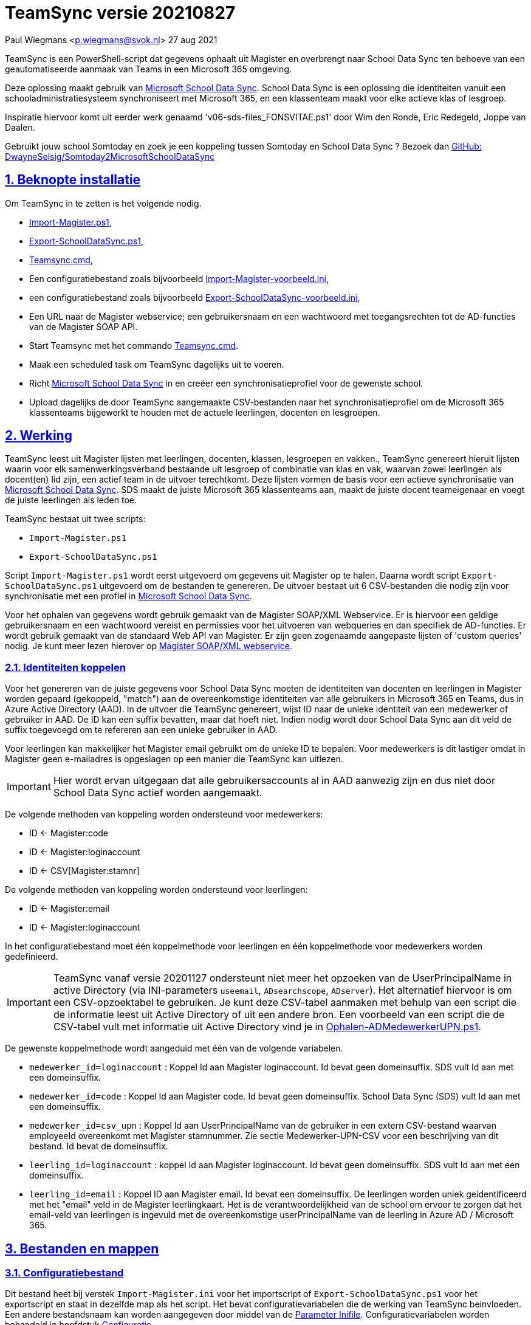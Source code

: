 = TeamSync versie 20210827

Paul Wiegmans <p.wiegmans@svok.nl>
27 aug 2021 

:idprefix:
:idseparator: -
:sectanchors:
:sectlinks:
:sectnumlevels: 4
:sectnums:
:toc:
:toclevels: 4
:toc-title:

TeamSync is een PowerShell-script dat gegevens ophaalt uit Magister en overbrengt naar School Data Sync ten behoeve van een geautomatiseerde aanmaak van Teams in een Microsoft 365 omgeving. 

Deze oplossing maakt gebruik van https://sds.microsoft.com/[Microsoft School Data Sync]. School Data Sync is een oplossing die identiteiten vanuit een schooladministratiesysteem synchroniseert met Microsoft 365, en een klassenteam maakt voor elke actieve klas of lesgroep.

Inspiratie hiervoor komt uit eerder werk genaamd 'v06-sds-files_FONSVITAE.ps1' door Wim den Ronde, Eric Redegeld, Joppe van Daalen.

Gebruikt jouw school Somtoday en zoek je een koppeling tussen Somtoday en School Data Sync ? Bezoek dan https://github.com/DwayneSelsig/Somtoday2MicrosoftSchoolDataSync[GitHub: DwayneSelsig/Somtoday2MicrosoftSchoolDataSync]

toc::[]

== Beknopte installatie

Om TeamSync in te zetten is het volgende nodig.  

* link:Import-Magister.ps1[Import-Magister.ps1], 
* link:Export-SchoolDataSync.ps1[Export-SchoolDataSync.ps1],
* link:Teamsync.cmd[Teamsync.cmd],
* Een configuratiebestand zoals bijvoorbeeld link:Import-Magister-voorbeeld.ini[Import-Magister-voorbeeld.ini],
* een configuratiebestand zoals bijvoorbeeld link:Export-SchoolDataSync-voorbeeld.ini[Export-SchoolDataSync-voorbeeld.ini],
* Een URL naar de Magister webservice; een gebruikersnaam en een wachtwoord met toegangsrechten tot de AD-functies van de Magister SOAP API.
* Start Teamsync met het commando link:Teamsync.cmd[Teamsync.cmd].
* Maak een scheduled task om TeamSync dagelijks uit te voeren.
* Richt https://sds.microsoft.com/[Microsoft School Data Sync] in en creëer een synchronisatieprofiel voor de gewenste school. 
* Upload dagelijks de door TeamSync aangemaakte CSV-bestanden naar het synchronisatieprofiel om de Microsoft 365 klassenteams bijgewerkt te houden met de actuele leerlingen, docenten en lesgroepen.

== Werking 

TeamSync leest uit Magister lijsten met leerlingen, docenten, klassen, lesgroepen en vakken.,
TeamSync genereert hieruit lijsten waarin voor elk samenwerkingsverband bestaande uit lesgroep of combinatie van klas en vak, waarvan zowel leerlingen als docent(en) lid zijn, een actief team in de uitvoer terechtkomt. Deze lijsten vormen de basis voor een actieve synchronisatie van https://sds.microsoft.com/[Microsoft School Data Sync]. SDS maakt de juiste Microsoft 365 klassenteams aan, maakt de juiste docent teameigenaar en voegt de juiste leerlingen als leden toe.

TeamSync bestaat uit twee scripts: 

* `Import-Magister.ps1`
* `Export-SchoolDataSync.ps1`

Script `Import-Magister.ps1` wordt eerst uitgevoerd om gegevens uit Magister op te halen. Daarna wordt script `Export-SchoolDataSync.ps1` uitgevoerd om de bestanden te genereren. De uitvoer bestaat uit 6 CSV-bestanden die nodig zijn voor synchronisatie met een profiel in https://sds.microsoft.com/[Microsoft School Data Sync].

Voor het ophalen van gegevens wordt gebruik gemaakt van de Magister SOAP/XML Webservice. Er is hiervoor een geldige gebruikersnaam en een wachtwoord vereist en permissies voor het uitvoeren van webqueries en dan specifiek de AD-functies. Er wordt gebruik gemaakt van de standaard Web API van Magister. Er zijn geen zogenaamde aangepaste lijsten of 'custom queries' nodig. Je kunt meer lezen hierover op https://sikkepitje.nl/Tech/MagisterSOAP2020[Magister SOAP/XML webservice]. 

=== Identiteiten koppelen

Voor het genereren van de juiste gegevens voor School Data Sync moeten de identiteiten van docenten en leerlingen in Magister worden gepaard (gekoppeld, "match") aan de overeenkomstige identiteiten van alle gebruikers in Microsoft 365 en Teams, dus in Azure Active Directory (AAD). In de uitvoer die TeamSync genereert, wijst ID naar de unieke identiteit van een medewerker of gebruiker in AAD. De ID kan een suffix bevatten, maar dat hoeft niet. Indien nodig wordt door School Data Sync aan dit veld de suffix toegevoegd om te refereren aan een unieke gebruiker in AAD. 

Voor leerlingen kan makkelijker het Magister email gebruikt om de unieke ID te bepalen. Voor medewerkers is dit lastiger omdat in Magister geen e-mailadres is opgeslagen op een manier die TeamSync kan uitlezen. 

IMPORTANT: Hier wordt ervan uitgegaan dat alle gebruikersaccounts al in AAD aanwezig zijn en dus niet door School Data Sync actief worden aangemaakt.

De volgende methoden van koppeling worden ondersteund voor medewerkers:

* ID <- Magister:code
* ID <- Magister:loginaccount
* ID <- CSV[Magister:stamnr]

De volgende methoden van koppeling worden ondersteund voor leerlingen:

* ID <- Magister:email
* ID <- Magister:loginaccount

In het configuratiebestand moet één koppelmethode voor leerlingen en één koppelmethode voor medewerkers worden gedefinieerd. 

IMPORTANT: TeamSync vanaf versie 20201127 ondersteunt niet meer het opzoeken van de UserPrincipalName in active Directory (via INI-parameters `useemail`, `ADsearchscope`, `ADserver`). Het alternatief hiervoor is om een CSV-opzoektabel te gebruiken. Je kunt deze CSV-tabel aanmaken met behulp van een script die de informatie leest uit Active Directory of uit een andere bron. Een voorbeeld van een script die de CSV-tabel vult met informatie uit Active Directory vind je in link:Ophalen-ADMedewerkerUPN.ps1[Ophalen-ADMedewerkerUPN.ps1].

De gewenste koppelmethode wordt aangeduid met één van de volgende variabelen. 

** `medewerker_id=loginaccount` : Koppel Id aan Magister loginaccount. Id bevat geen domeinsuffix. SDS vult Id aan met een domeinsuffix. 

** `medewerker_id=code` : Koppel Id aan Magister code. Id bevat geen domeinsuffix. School Data Sync (SDS) vult Id aan met een domeinsuffix.

** `medewerker_id=csv_upn` : Koppel Id aan UserPrincipalName van de gebruiker in een extern CSV-bestand waarvan employeeId overeenkomt met Magister stamnummer. Zie sectie Medewerker-UPN-CSV voor een beschrijving van dit bestand. Id bevat de domeinsuffix.

** `leerling_id=loginaccount` : koppel Id aan Magister loginaccount. Id bevat geen domeinsuffix. SDS vult Id aan met een domeinsuffix.

** `leerling_id=email` : Koppel ID aan Magister email. Id bevat een domeinsuffix. De leerlingen worden uniek geidentificeerd met het "email" veld in de Magister leerlingkaart. Het is de verantwoordelijkheid van de school om ervoor te zorgen dat het email-veld van leerlingen is ingevuld met de overeenkomstige userPrincipalName van de leerling in Azure AD / Microsoft 365. 

== Bestanden en mappen

=== Configuratiebestand
Dit bestand heet bij verstek `Import-Magister.ini` voor het importscript of `Export-SchoolDataSync.ps1` voor het exportscript en staat in dezelfde map als het script. Het bevat configuratievariabelen die de werking van TeamSync beinvloeden. Een andere bestandsnaam kan worden aangegeven door middel van de  <<Parameter Inifile>>. Configuratievariabelen worden behandeld in hoofdstuk <<Configuratie>>.

=== Importfiltermap
In deze map worden <<Filters>> geplaatst ten behoeve van het importscript.

=== Importkladmap
Het importscript plaatst hier tijdelijke bestanden, die slechts dienen om de goede werking te controleren van de Magister webservice en instellingen en filters van TeamSync,

=== Importdatamap
Het importscript plaatst in deze map een aantal bestanden met uit Magister opgehaalde gegevens over leerlingen, docenten en vakken. Het exportscript heeft deze bestanden nodig om in te lezen en bewerkt ze verder. 

* `magister_leer.clixml`
* `magister_docent.clixml`
* `magister_vak.clixml`

Bestanden met de extensie ".clixml" zijn bestanden  in een XML-formaat die door PowerShell kunnen worden weergegeven met het volgende commando:
[source,powershell]
----
Import-CliXML -Path $clixmlfile | Out-GridView -Wait
----

=== Exportfiltermap
In deze map worden <<Filters>> geplaatst ten behoeve van het exportscript.

=== Exportkladmap
Het exportscript plaatst hier tijdelijke bestanden, die dienen om de goede werking te controleren van TeamSync, met name instelingen en filters.

=== Exportdatamap
Het exportscript maakt in deze map volgens de specificaties van School Data Sync de volgende bestanden aan. 

* `School.csv`
* `Section.csv`
* `Student.csv`
* `StudentEnrollment.csv`
* `Teacher.csv`
* `TeacherRoster.csv`

Deze bestanden zijn bedoeld om te uploaden naar het gewenste synchronisatieprofiel in School Data Sync. 

=== Medewerker_UPN.CSV
Dit wordt ingelezen door importscript uit de importfiltermap. Indien de koppelmethode gebruik maakt van een CSV-bestand (configuratieparameter "medewerker_id=csv_upn"), dan moet in de Importfiltermap een CSV-bestand worden aangeleverd worden. 
De naam van dit bestand is `Medewerker_UPN.csv`. De inhoud van dit bestand bestaat uit een kopregel en één of meer gegevensregels. De kopregel bevat "employeeId,UserPrincipalName". Voor elke medewerker in Magister is er een gegevensregel. De gegevensregels bevatten elk twee gegevensvelden, gescheiden door een komma. Het eerste gegevensveld bevat het stamnummer van een medewerker. Het tweede gegevensveld bevat de overeenkomstige UserPrincipalName die de gebruiker in Microsoft 365 uniek identificeert. De velden mogen omsloten zijn door dubbele aanhalingstekens, maar dat is niet verplicht.

=== Filters
In zowel de Importfiltermap als de Exportfiltermap kunnen één of meer bestanden worden geplaatst om filters toe te passen op de te verwerken gegevens. Hierbij wordt gebruikt gemaakt van zogenaamde 'regular expressions' oftewel regex-patronen. Met behulp van de regex-patronen kunnen krachtige selecties worden gemaakt die bepalen welke gegevens moeten worden verwerkt en welke niet. De filters kunnen worden toegepast om de hoeveelheid te verwerken gegevens te reduceren en slimme selecties te maken op welke gegevens resulteren in actieve klassenteams. 

Er kan bij het ophalen van Magistergegevens door `Import-Magister.ps1` worden gefilterd op: 

* docent(id), 
* klas, 
* studie, 
* locatie (overeenkomend met Administratieve_eenheid.Omschrijving in Magister).

Er kan bij het bepalen van klassenteams door `Export-Magister.ps1` worden gefilterd op:* docent(id), 

* klas, 
* studie, 
* locatie (overeenkomend met Administratieve_eenheid.Omschrijving in Magister),
* teamnaam.

Er zijn twee typen filters te definieren: 

* _insluitende_ of _inclusieve_ filters, en
* _uitsluitende_ of _exclusieve_ filters. 

Bij insluitende filters worden alleen de gegevens die overeenkomen met de opgegeven regex-patronen verwerkt en de rest wordt weggegooid. 
Bij uitsluitende filters worden alle gegevens die **niet** overeenkomen met de opgegeven patronen verwerkt, terwijl de gegevens die wel overeenkomen niet worden verwerkt.
Je kunt insluitende en uitsluitende filters combineren om te komen tot een nauwkeurige gedefinieerde verzameling klassenteams, die precies beantwoordt aan de behoefte.


De volgende filterbestanden kunnen worden gedefinieerd door het overeenkomstige bestand in de Importfiltermap en/of Exportfiltermap te definieren en deze te vullen met de gewenste regex-patronen. 

* `excl_docent.csv` : dit bevat filters voor het uitsluitend filteren van docenten op Id.
* `incl_docent.csv` : filters voor het insluitend filteren van docenten op Id.
* `excl_klas.csv` : filters voor het uitsluitend filteren van leerlingen op klasnaam.
* `incl_klas.csv` : filters voor het insluitend filteren van leerlingen op klasnaam.
* `excl_studie.csv` : filters voor het uitsluitend filteren van leerlingen op studie.
* `incl_studie.csv` : filters voor het insluitend filteren van leerlingen op studie.
* `incl_locatie.csv` : filters voor het insluitend filteren van leerlingen op locatie oftewel Magister:Administratieve_eenheid.Omschrijving.
* `incl_teamnaam.csv` : (alleen in de ExportFiltermap t.b.v. `Export-SchoolDataSync.ps1`) filters voor het insluitend filteren van teams op (weergave)naam. t.b.v. `Export-SchoolDataSync.ps1`
* `excl_teamnaam.csv` : (alleen in de ExportFiltermap t.b.v. `Export-SchoolDataSync.ps1`) filters voor het insluitend filteren van teams op (weergave)naam.

Het gebruik van deze filterbestanden is optioneel. Als ze bestaan, worden ze ingelezen en gebruikt. Als ze niet bestaan, wordt er niet gefilterd. Indien gebruikt, dan bevat elk filterbestand één of meer regex-patronen, elk op een eigen regel, die worden toegepast voor het filteren van de relevante gegevens. Elke regex-patroon matcht een deel van de invoer. Wildcards zijn niet nodig. Alle tekens met een speciale betekenis voor de match-operator zijn hierbij toegelaten. Plaats geen lege regels in het filterbestand.

Speciale betekenis hebben:

* `^` matcht het begin van een zoekterm 
* `$` matcht het eind van een zoekterm
* '\' is een escape-teken voor tekens die een speciale betekenis voor regex hebben.
* '\s' is een aanduiding voor een spatie.

Voor een uitgebreidere uitleg over regular expressions of regex, zie https://nl.wikipedia.org/wiki/Reguliere_expressie[Reguliere expressie - Wikipedia]

==== Voorbeelden van filters
===== Filtervoorbeeld VAVO uitfilteren
Alle leerlingen waarvan de studie eindigt op "VAVO" worden uitgesloten.

Het bestand ImportFilterMap\excl_studie.csv wordt aangemaakt en bevat: 
```
VAVO$
```
===== Filtervoorbeeld Brugklassen, Mavo, Havo, Vwo
We willen de leerlingen van Mavo, Havo, Vwo en de brugklassen verwerken; alle leerlingen in een studie die begint met B,M,H of V moeten worden verwerkt. 

Het bestand ImportFilterMap\incl_studie.csv wordt aangemaakt en bevat:
```
^M
^H
^V
^B
```
===== Filtervoorbeeld: H4 en H5
Voorbeeld : we willen alleen 4 en 5 Havo en verwerken; alle leerlingen in de klas die begint met '4H' of '5H' moeten worden verwerkt. 

Het bestand ImportFilterMap\incl_klas.csv bevat:
```
^5H
^4H
```

===== Filtervoorbeeld: Geen tweede rol in Magister
Voorbeeld: we willen alleen docenten wiens id niet begint met '_' of eindigt op '*'. 

Het bestand ImportFilterMap\excl_docent.csv bevat:
```
^_
\*$
```

===== Filtervoorbeeld: 1 Magister, 4 scholen
Voorbeeld: In het geval dat er 4 scholen gebruik maken van 1 Magisterinstantie, en ik wil alleen klassenteams voor Beroepsgericht. Alle docenten, leerlingen en lesgroepen hebben Magister:Administratieve_eenheid.Omschrijving = "Beroepsgericht".

Het bestand ImportFiltermap\incl_locatie.csv *of* ExportFiltermap\incl_locatie.csv bevat: 
```
Beroepsgericht
```

Merk ook op dat wanneer wordt gefilterd op *leerlingen* in de opgegeven administratieve eenheid, er uiteindelijk alleen klassenteams worden gemaakt met deze leerlingen en docenten

===== Filtervoorbeeld: Alleen teams met " EN "
Voorbeeld: alleen teams met " EN " in de naam. 

Het bestand Export-Filter\incl_teamnaam.csv bevat: 
```
\sEN\s
```
Gotcha: het filter is niet hoofdlettergevoelig, dus filtert ook alle voorkomingen van " en ".

== Configuratie

Het configuratiebestand definieert een aantal parameters (anders gezegd: configuratievariabelen), die nodig zijn voor de correct werking van TeamSync.

De parameters in het configuratiebestand worden gespecificeerd als een naam-waarde-paar en hebben de volgende vorm:

```
<naam>=<waarde>
```

Aanhalingstekens zijn toegestaan maar niet nodig. Spaties in het waarde-deel zijn toegestaan. Commentaarregels zijn toegestaan, door de regel te beginnen met '#'.

IMPORTANT:  Backslashes worden opgevat als escape-karakters. Om backslashes in paden op te geven, escape deze met een extra backslash. Bijvoorbeeld: `Importfiltermap=Submap1\\Submap2\\Submap3`

=== Configuratievariabelen voor importscript
De volgende parameters kunnen worden gedefinieerd in het configuratiebestand van het importscript.

[square]
* `Importfiltermap=waarde` : pad naar invoermap relatief t.o.v. scriptpad
* `Importkladmap=waarde` : pad naar kladmap relatief t.o.v. scriptpad
* `Importdatamap=waarde` : pad naar uitvoermap relatief t.o.v. scriptpad
* `magisterUser=waarde` : webservice-gebruikersnaam
* `magisterPassword=waarde` : webservice-wachtwoord
* `magisterUrl=waarde` : webservice-URL
* `handhaafJPTMedewerkerCodeIsLogin=waarde` : filtert dubbele identiteiten weg voor Code<>Login
* `medewerker_id=waarde` : koppelmethode voor medewerkers
* `leerling_id=waarde` : koppelmethode voor leerlingen

=== Configuratievariabelen voor exportscript
De volgende parameters kunnen worden gedefinieerd in het configuratiebestand van het exportscript.

* `Importdatamap=waarde` : pad naar importdatamap relatief t.o.v. scriptpad
* `Exportfiltermap=waarde` : pad naar exportfiltermap relatief t.o.v. scriptpad
* `Exportkladmap=waarde` : pad naar exportkladmap relatief t.o.v. scriptpad
* `Exportdatamap=waarde` : pad naar exportdatamap relatief t.o.v. scriptpad
* `brin=waarde` : BRIN-nummer van de school
* `schoolnaam=waarde` : naam van de school in SDS
* `teamid_prefix=waarde` : prefix voor team-ids in SDS
* `teamnaam_prefix=waarde` : prefix voor teamnamen in SDS
* `teamnaam_suffix=waarde` : suffix voor teamnamen in SDS
* `maakklassenteams=waarde` : schakelaar voor aanmaken van een team voor iedere (stam)klas
* `bon_match_docentlesgroep_aan_leerlingklas=waarde`  : match tweede deel van docent-groepvakken
* `docenten_per_team_limiet=waarde` : bepaalt limiet van het aantal docenten per tema.

==== Brin
Dit is het BRIN-nummer van de school. Vraag je schooladminstratie of directie hiervoor. Deze parameter is verplicht. 

==== Schoolnaam 
Dit is de schoolnaam zoals die in SDS moet zijn gedefinieerd. Deze parameter is verplicht. 

==== MagisterUser, MagisterPassword, MagisterUrl 
Deze parameters zijn verplicht. Deze gegevens zijn vereist om toegang te krijgen tot de Medius Webservices. De LAS-beheerder maakt een gebruiker aan in de Webservice gebruikerslijst in Magister. De gebruikersnaam en wachtwoord moeten worden gegeven in `MagisterUser` en `MagisterPassword`. Deze gebruiker heeft toegangsrechten nodig tot de *_ADfuncties_* in de Medius Webservices. De MagisterUrl is de URL waar de webservices worden aangeboden. Dit bestaat uit de schoolspecifieke URL voor  Schoolwerkplek met daarachter poort en padaanduiding _:8800/doc_ . De hele URL ziet er uit als `https://schooldomein.swp.nl:8800/doc`.

==== Teamid_prefix
Deze tekst wordt toegevoegd aan het begin van de ID van team. Dit wordt deel van de unieke ID die elk team uniek identificeert in Microsoft 365. Een nuttige prefix identificeert zowel de school als het schooljaar en is bijvoorbeeld "JPT 1920". Spaties in de naam worden omgezet in underscores ten behoeve van het bepalen van de ObjectID. Deze parameter is verplicht. 

==== Teamnaam_prefix
Deze tekst wordt toegevoegd aan het begin van de weergavenaam van elk team en wordt zichtbaar in de teamlijst van alle deelnemers.

==== Teamnaam_suffix
Deze tekst wordt toegevoegd aan het eind van de weergavenaam van elk team en wordt zichtbaar in de teamlijst van alle deelnemers.

==== Importfiltermap
Dit specifieert de naam van de Importfiltermap, relatief ten opzichte van de locatie van het script. Bij verstek is de naam `ImportFilter`. 

==== Importkladmap
Dit specificeert de mapnaam van de Importkladmap relatief ten opzichte van de locatie van het script. Bij verstek is de naam `ImportKlad`.

==== Importdatamap
Dit specificeert de mapnaam van de Importdatamap relatief ten opzichte van de locatie van het script. Bij verstek is de naam `ImportData`.

==== Exportfiltermap
Dit specifieert de naam van de Importfiltermap, relatief ten opzichte van de locatie van het script. Bij verstek is de naam `ExportFilter`. 

==== Exportkladmap
Dit specificeert de mapnaam van de Importkladmap relatief ten opzichte van de locatie van het script. Bij verstek is de naam `ExportKlad`.

==== Exportdatamap
Dit specificeert de mapnaam van de Importdatamap relatief ten opzichte van de locatie van het script. Bij verstek is de naam `ExportData`.

==== handhaafJPTMedewerkerCodeIsLogin 
Gebruik `handhaafJPTMedewerkerCodeIsLogin=1`. Bij verstek geldt `handhaafJPTMedewerkerCodeIsLogin=0` . Deze instelling dient om uitsluitend medewerkers te verwerken waarbij Magister->Code gelijk is aan Magister->loginaccount.naam. Dit filter wordt in een speciaal geval voor JPT toegepast om dubbele identiteiten weg te filteren. 

==== medewerker_id
Deze parameter duidt aan hoe identiteiten van medewerkers in Azure AD worden gekoppeld aan Magister. Deze parameter is verplicht. Toegestane waarden zijn 
`code`, `loginaccount`, `ad_upn`, `csv_upn`
. Zie <<Identiteiten koppelen>> . 

==== leerling_id
Deze parameter duidt aan hoe identiteiten van leerlingen in Azure AD worden gekoppeld aan Magister. Deze parameter is verplicht. Toegestane waarden zijn 
`loginaccount`, `email`
. Zie <<Identiteiten koppelen>> . 

=== bon_match_docentlesgroep_aan_leerlingklas
Deze parameter is een schakelaar die uit staat met `0` of aan staat met de waarde `1`. Wanneer `1` dan worden extra teams aangemaakt, waarvan de naam wordt opgebouwd uit het deel van de klasnaam na de punt in de docent-groepvakken, gevolgd door een vaknaam. Bij verstek is de waarde `0`. Deze parameter zorgt ervoor dat het aantal actieve teams in de onderbouw van Bonhoeffercollege wordt verhoogd met teams voor docentgroepvakken voor lesgroepen met namen als "B.B2" en "M2.M2a", waarvan alleen het deel achter de punt wordt gebruikt om te kunnen koppelen aan leerlingklassen. 

=== docenten_per_team_limiet
Deze parameter bevat een getal dat wordt vergeleken met het aantal docenten in elke kandidaatteam. Indien het aantal docenten hoger is dan gegeven door deze parameter, dan wordt het team overgeslagen bij het identificeren van actieve teams. Wanneer deze parameter `0` is, dan wordt deze controle op het aantal docenten niet uitgevoerd. Bij verstek is de waarde `0`.


== Commandoregelparameters

=== Parameter Inifile 
Met de commandoregelparameter `-Inifile` wordt de naam van een alternatief <<Configuratie>>-bestand opgegeven. De naam is geinterpreteerd als relatief ten opzichte van de map waarin het script staat. Deze voorziening maakt het mogelijk om gegevens van verscheidene instanties van Magister gescheiden te verwerken. 

Een voorbeeld : 

 <scriptnaam> -Inifile <bestandsnaam> 

waarbij `<bestandsnaam>` de naam is van een configuratiebestand. De commandoregelparameter heeft een aantal aliassen. Deze zijn `Inifilename`,`Inibestandsnaam`,`Config`,`Configfile`,`Configuratiebestand`. Een alternatief configuratiebestand kan dus ook worden opgegeven met bijvoorbeeld: 

 <scriptnaam> -Config <bestandsnaam> 

==== Voorbeeld
Met het volgende CMD commandoscript kan het configuratiebestand 'Team-JPT.ini' worden gebruikt om script 1 en 2 uit te voeren, wanneer deze in dezelfde map als dit commandoscript staan. 

```
@echo off
Powershell.exe -NoProfile -NoLogo -ExecutionPolicy Bypass -File "%~dp0Import-Magister.ps1" -Inifile "Team-JPT.ini"
Powershell.exe -NoProfile -NoLogo -ExecutionPolicy Bypass -File "%~dp0Export-SchoolDataSync.ps1" -IniFile "Team-JPT.ini"
```

== Tips en trucs

=== Run de scripts

Vanaf de PowerShell prompt gebruikmaken van verstekwaarden:
```
. .\Import-Magister.ps1
. .\Export-SchoolDataSync.ps1
```
Vanaf PowerShell prompt met parameters:
```
. .\Import-Magister.ps1 -IniFile Magister.ini
. .\Export-SchoolDataSync.ps1 -IniFile School1.ini
. .\Export-SchoolDataSync.ps1 -IniFile School2.ini
```

Vanaf de CMD prompt of door middel van een batchbestand:
```
@PowerShell.exe -NoProfile -NoLogo -ExecutionPolicy Bypass -File "%~dp0Import-Magister.ps1" -IniFile Magister.ini
@PowerShell.exe -NoProfile -NoLogo -ExecutionPolicy Bypass -File "%~dp0Export-SchoolDataSync.ps1" -IniFile School1.ini
@PowerShell.exe -NoProfile -NoLogo -ExecutionPolicy Bypass -File "%~dp0Export-SchoolDataSync.ps1" -IniFile School2.ini
```

=== Logbestanden

De twee scripts loggen alle schermuitvoer en foutmeldingen in een logbestand, met de naam "Import-Magister.log" respectievelijke "Export-SchoolDataSync.log" in de map "Log" in de map waar de scriptbestanden staan. Bestudeer deze logs om te onderzoeken welke foutmeldingen zijn gegenereerd, en op welke regel dat gebeurde.

De logbestanden worden geroteerd elke keer dat een script wordt uitgevoerd. Bij elke keer dat het importscript en exportscript worden uitgevoerd, worden de laatste 7 logbestanden hernoemd en een nieuw logbestand wordt aangemaakt. Het oudste logbestand wordt verwijderd. De naam van de bewaarde logbestanden zijn "Import-Magister.01.log" respectievelijk "Export-SchoolDataSync.01.log" en deze zijn opeenvolgend genummerd naarmate het logbestand ouder is. Er worden van elke script altijd ten hoogste 8 logbestanden bewaard.

=== Controle van uitvoer

TeamSync maakt een aantal bestanden aan, die inzicht geven in welke teams door School Data Sync aangemaakt zouden worden en welke gegevens worden verwerkt. Deze bestanden hebben een CSV-formaat (Comma Separated Values). Dit is een belangrijke hulp bij het bepalen van de juiste filters en instellingen. 

Script Import-Magister genereert onder andere: 

* `leerling.csv` : Een lijst met leerlingen zoals die uit Magister wordt gelezen.
* `docent.csv` : Een lijst met medewerkers zoals die uit Magister wordt gelezen.

Script Export-SchoolDataSync genereert onder andere:

* `hteamactief_{teamid_prefix}.csv` : Een lijst met alle teams die TeamSync als actief aanmerkt. Dit zijn de teams die in de uitvoer voor SDS voorkomen.
* `hteam0doc_{teamid_prefix}.csv` : Een lijst met Teams die als inactief zijn aangeduid omdat een docent hierin ontbreekt.
* `hteam0ll_{teamid_prefix}.csv` : Een lijst met Teams die als inactief zijn aangeduid omdat leerlingen hierin ontbreken.

Om te zien welke teams actief zouden worden gesynchroniseerd door Microsoft School Data Sync, open het bestand met de naam `hteamactief_{teamid_prefix}.csv`.

=== Typische gebruikscenarios

==== Testen

Gedurende het testen is het meest  handig als `Import-Magister.ps1` gedurende een run zonder filters wordt uitgevoerd om alle gegevens op te halen uit Magister. Wanneer dit eenmaal is gebeurd, dan kan `Export-SchoolDataSync.ps1` herhaaldelijk met één of meer filters worden uitgevoerd om te kijken wat het resultaat zou worden. Dit laatste script wordt veel sneller uitgevoerd, omdat het niet steeds opnieuw de gegevens uit Magister hoeft op te halen. 

==== Een Magister, twee scholen  (UITWERKEN)

Een scenario van het soort 'Één Magister - twee scholen' kan er zo uitzien: 

* Het script `Import-Magister.ps1` wordt uitgevoerd met een aangepast configuratiebestand, zonder filters, dat alle gegevens worden opgehaald uit Magister. Dit levert snelheidswinst op. De tussenresultaten worden opgeslagen in de Importdatamap. 
* Het script `Export-SchoolDataSync.ps1` wordt één keer uitgevoerd voor elke school met een voor één school specifiek configuratiebestand: 
** Importdatamap, Exportfiltermap, Exportdatamap verwijzen naar een school-specifieke map 
** de schoolspecifieke Exportfiltermap bevat in het bestand `incl_locatie.csv` een of meer school-specifieke regexpatronen die overeenkomen met de gewenste waarden voor het veld Administratieve_eenheid.Omschrijving in Magister. 
** `teamid_prefix` enz. verschilt per school.

Dit scenario wordt gecomplementeerd met een eigen synchronisatieprofiel voor elke school in School Data Sync. De uitvoerbestanden worden geupload naar het respectievelijke synchronisatieprofiel.

=== LET OP: Leerlingen, docenten en vakken moeten actief zijn in Magister

Probeer je TeamSync uit, maar krijg je geen actieve teams? Waarschijnlijk haal je de Magistergegevens op in de zomervakantie. 
Dat gaat niet werken en waarom wordt hieronder uitgelegd. 

Om een lijst met actieve teams te genereren, moeten de gegevens in Magister aan een aantal strikte voorwaarden voldoen:

* Leerlingen en docenten moeten actief zijn, d.w.z. de inschrijfdatum moet in het verleden liggen, en de uitschrijfdatum in de toekomst of leeg.
* Leerlingen en docenten moeten een ingevulde locatie oftewel "Administratieve_eenheid.Omschrijving" hebben.
* Leerlingen moeten lid zijn van een klas.
* Docenten moeten toegewezen zijn aan één of meer vakken. 
* De lesperiode, waarin elk vak wordt gegeven door de docent aan de klas, moet actief zijn, d.w.z. de huidige datum moet tussen begindatum en einddatum liggen.

Als aan de bovenstaande voorwaarden niet is voldaan, worden de verbanden tussen docenten, leerlingen (lesgroep) en vak niet als actief beschouwd en bevat de uitvoer geen actieve teams.
Vanwege deze reden zal TeamSync in de zomervakantie geen nuttige uitvoer leveren. 

== Handige links

* https://sds.microsoft.com/[Microsoft School Data Sync]
* https://github.com/DwayneSelsig/Somtoday2MicrosoftSchoolDataSync[DwayneSelsig/Somtoday2MicrosoftSchoolDataSync]
